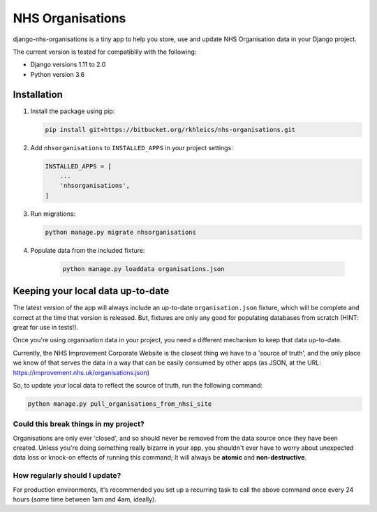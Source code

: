 =================
NHS Organisations
=================

django-nhs-organisations is a tiny app to help you store, use and update NHS Organisation data in your Django project.  

The current version is tested for compatiblily with the following: 

- Django versions 1.11 to 2.0
- Python version 3.6


Installation
============

1.  Install the package using pip:

    .. code-block:: console

        pip install git+https://bitbucket.org/rkhleics/nhs-organisations.git

2.  Add ``nhsorganisations`` to ``INSTALLED_APPS`` in your project settings:

    .. code-block:: python

        INSTALLED_APPS = [
            ...
            'nhsorganisations',
        ] 

3.  Run migrations:
    
    .. code-block:: console

        python manage.py migrate nhsorganisations


4. Populate data from the included fixture:

    .. code-block:: console

        python manage.py loaddata organisations.json


Keeping your local data up-to-date
==================================

The latest version of the app will always include an up-to-date ``organisation.json`` fixture, which will be complete and correct at the time that version is released. But, fixtures are only any good for populating databases from scratch (HINT: great for use in tests!).

Once you're using organisation data in your project, you need a different mechanism to keep that data up-to-date. 

Currently, the NHS Improvement Corporate Website is the closest thing we have to a 'source of truth', and the only place we know of that serves the data in a way that can be easily consumed by other apps (as JSON, at the URL: https://improvement.nhs.uk/organisations.json)

So, to update your local data to reflect the source of truth, run the following command:

.. code-block:: console

    python manage.py pull_organisations_from_nhsi_site


Could this break things in my project?
--------------------------------------

Organisations are only ever 'closed', and so should never be removed from the data source once they have been created. Unless you're doing something really bizarre in your app, you shouldn't ever have to worry about unexpected data loss or knock-on effects of running this command; It will always be **atomic** and **non-destructive**.


How regularly should I update?
------------------------------

For production environments, it's recommended you set up a recurring task to call the above command once every 24 hours (some time between 1am and 4am, ideally).
